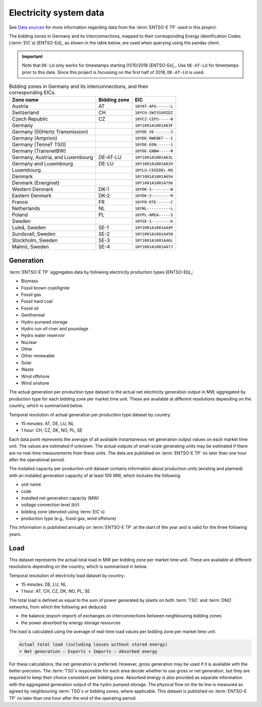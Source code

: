 Electricity system data
=======================

See `Data sources <./data-sources.html#entso-e-transparency-platform-data>`__ for more information regarding data from the :term:`ENTSO-E TP` used in this project.

The bidding zones in Germany and its interconnections, mapped to their corresponding Energy Identification Codes (:term:`EIC`\s) [ENTSO-Ed]_ as shown in the table below, are used when querying using the pandas client.

.. IMPORTANT::
   Note that ``DE-LU`` only works for timestamps starting 01/10/2018 [ENTSO-Ee]_. Use ``DE-AT-LU`` for timestamps prior to this date. Since this project is focussing on the first half of 2018, ``DE-AT-LU`` is used.

.. table:: Bidding zones in Germany and its interconnections, and their corresponding EICs.

   +---------------+-------------+----------------------+
   | Zone name     | Bidding     | EIC                  |
   |               | zone        |                      |
   +===============+=============+======================+
   | Austria       | AT          | ``10YAT-APG------L`` |
   +---------------+-------------+----------------------+
   | Switzerland   | CH          | ``10YCH-SWISSGRIDZ`` |
   +---------------+-------------+----------------------+
   | Czech         | CZ          | ``10YCZ-CEPS-----N`` |
   | Republic      |             |                      |
   +---------------+-------------+----------------------+
   | Germany       |             | ``10Y1001A1001A83F`` |
   +---------------+-------------+----------------------+
   | Germany       |             | ``10YDE-VE-------2`` |
   | (50Hertz      |             |                      |
   | Transmission) |             |                      |
   +---------------+-------------+----------------------+
   | Germany       |             | ``10YDE-RWENET---I`` |
   | (Amprion)     |             |                      |
   +---------------+-------------+----------------------+
   | Germany       |             | ``10YDE-EON------1`` |
   | (TenneT TSO)  |             |                      |
   +---------------+-------------+----------------------+
   | Germany       |             | ``10YDE-ENBW-----N`` |
   | (TransnetBW)  |             |                      |
   +---------------+-------------+----------------------+
   | Germany,      | DE-AT-LU    | ``10Y1001A1001A63L`` |
   | Austria, and  |             |                      |
   | Luxembourg    |             |                      |
   +---------------+-------------+----------------------+
   | Germany and   | DE-LU       | ``10Y1001A1001A82H`` |
   | Luxembourg    |             |                      |
   +---------------+-------------+----------------------+
   | Luxembourg    |             | ``10YLU-CEGEDEL-NQ`` |
   +---------------+-------------+----------------------+
   | Denmark       |             | ``10Y1001A1001A65H`` |
   +---------------+-------------+----------------------+
   | Denmark       |             | ``10Y1001A1001A796`` |
   | (Energinet)   |             |                      |
   +---------------+-------------+----------------------+
   | Western       | DK-1        | ``10YDK-1--------W`` |
   | Denmark       |             |                      |
   +---------------+-------------+----------------------+
   | Eastern       | DK-2        | ``10YDK-2--------M`` |
   | Denmark       |             |                      |
   +---------------+-------------+----------------------+
   | France        | FR          | ``10YFR-RTE------C`` |
   +---------------+-------------+----------------------+
   | Netherlands   | NL          | ``10YNL----------L`` |
   +---------------+-------------+----------------------+
   | Poland        | PL          | ``10YPL-AREA-----S`` |
   +---------------+-------------+----------------------+
   | Sweden        |             | ``10YSE-1--------K`` |
   +---------------+-------------+----------------------+
   | Luleå, Sweden | SE-1        | ``10Y1001A1001A44P`` |
   +---------------+-------------+----------------------+
   | Sundsvall,    | SE-2        | ``10Y1001A1001A45N`` |
   | Sweden        |             |                      |
   +---------------+-------------+----------------------+
   | Stockholm,    | SE-3        | ``10Y1001A1001A46L`` |
   | Sweden        |             |                      |
   +---------------+-------------+----------------------+
   | Malmö, Sweden | SE-4        | ``10Y1001A1001A47J`` |
   +---------------+-------------+----------------------+

Generation
----------

:term:`ENTSO-E TP` aggregates data by following electricity production types [ENTSO-Eb]_:

- Biomass
- Fossil brown coal/lignite
- Fossil gas
- Fossil hard coal
- Fossil oil
- Geothermal
- Hydro pumped storage
- Hydro run-of-river and poundage
- Hydro water reservoir
- Nuclear
- Other
- Other renewable
- Solar
- Waste
- Wind offshore
- Wind onshore

The actual generation per production type dataset is the actual net electricity generation output in MW, aggregated by production type for each bidding zone per market time unit. These are available at different resolutions depending on the country, which is summarised below.

Temporal resolution of actual generation per production type dataset by country:

- 15 minutes: AT, DE, LU, NL
- 1 hour: CH, CZ, DK, NO, PL, SE

Each data point represents the average of all available instantaneous net generation output values on each market time unit. The values are estimated if unknown. The actual outputs of small-scale generating units may be estimated if there are no real-time measurements from these units. The data are published on :term:`ENTSO-E TP` no later than one hour after the operational period.

The installed capacity per production unit dataset contains information about production units (existing and planned) with an installed generation capacity of at least 100 MW, which includes the following:

- unit name
- code
- installed net generation capacity (MW)
- voltage connection level (kV)
- bidding zone (denoted using :term:`EIC`\s)
- production type (e.g., fossil gas, wind offshore)

This information is published annually on :term:`ENTSO-E TP` at the start of the year and is valid for the three following years.

Load
----

This dataset represents the actual total load in MW per bidding zone per market time unit. These are available at different resolutions depending on the country, which is summarised in below.

Temporal resolution of electricity load dataset by country:

- 15 minutes: DE, LU, NL
- 1 hour: AT, CH, CZ, DK, NO, PL, SE

The total load is defined as equal to the sum of power generated by plants on both :term:`TSO` and :term:`DNO` networks, from which the following are deduced:

- the balance (export-import) of exchanges on interconnections between neighbouring bidding zones
- the power absorbed by energy storage resources

The load is calculated using the average of real-time load values per bidding zone per market time unit.

.. code:: md

   Actual total load (including losses without stored energy)
   = Net generation – Exports + Imports – Absorbed energy

For these calculations, the net generation is preferred. However, gross generation may be used if it is available with the better precision. The :term:`TSO`\s responsible for each area decide whether to use gross or net generation, but they are required to keep their choice consistent per bidding zone. Absorbed energy is also provided as separate information with the aggregated generation output of the hydro pumped storage. The physical flow on the tie line is measured as agreed by neighbouring :term:`TSO`\s or bidding zones, where applicable. This dataset is published on :term:`ENTSO-E TP` no later than one hour after the end of the operating period.
